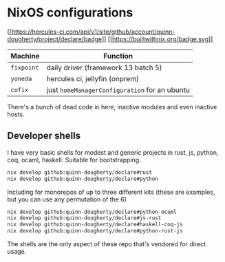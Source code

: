 * NixOS configurations
:PROPERTIES:
:CUSTOM_ID: nixos-configurations
:END:
[[https://hercules-ci.com/github/quinn-dougherty/declare/status][[[https://hercules-ci.com/api/v1/site/github/account/quinn-dougherty/project/declare/badge]]]]
[[https://builtwithnix.org][[[https://builtwithnix.org/badge.svg]]]]

| Machine    | Function                                      |
|------------+-----------------------------------------------|
| =fixpoint= | daily driver (framework 13 batch 5)           |
| =yoneda=   | hercules ci, jellyfin (onprem)                |
| =cofix=    | just =homeManagerConfiguration= for an ubuntu |

There's a bunch of dead code in here, inactive modules and even inactive
hosts.

** Developer shells
:PROPERTIES:
:CUSTOM_ID: developer-shells
:END:
I have very basic shells for modest and generic projects in rust, js,
python, coq, ocaml, haskell. Suitable for bootstrapping.

#+begin_src sh
nix develop github:quinn-dougherty/declare#rust
nix develop github:quinn-dougherty/declare#python
#+end_src

Including for monorepos of up to three different kits (these are
examples, but you can use any permutation of the 6)

#+begin_src sh
nix develop github:quinn-dougherty/declare#python-ocaml
nix develop github:quinn-dougherty/declare#js-rust
nix develop github:quinn-dougherty/declare#haskell-coq-js
nix develop github:quinn-dougherty/declare#python-rust-js
#+end_src

The shells are the only aspect of these repo that's vendored for direct
usage.
